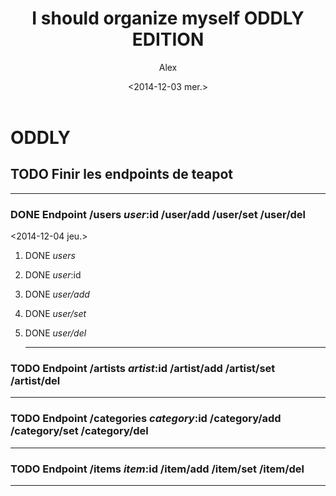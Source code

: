#+STARTUP: showeverything
#+STARTUP: indent
#+STARTUP: hidestars

#+TITLE: I should organize myself ODDLY EDITION 
#+AUTHOR: Alex
#+DATE: <2014-12-03 mer.>

* ODDLY

** TODO Finir les endpoints de teapot
--------------------------------------------------------------------------------  
*** DONE Endpoint /users /user/:id /user/add /user/set /user/del
    <2014-12-04 jeu.>
**** DONE /users/ 
**** DONE /user/:id 
**** DONE /user/add/
**** DONE /user/set/ 
**** DONE /user/del/     
--------------------------------------------------------------------------------  

*** TODO Endpoint /artists /artist/:id /artist/add /artist/set /artist/del
--------------------------------------------------------------------------------  

*** TODO Endpoint /categories /category/:id /category/add /category/set /category/del
--------------------------------------------------------------------------------  

*** TODO Endpoint /items /item/:id /item/add /item/set /item/del
--------------------------------------------------------------------------------  


